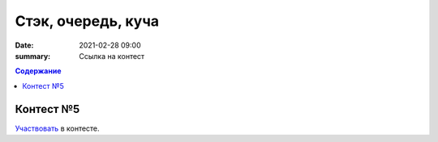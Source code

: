 Стэк, очередь, куча
###################

:date: 2021-02-28 09:00
:summary: Ссылка на контест


.. default-role:: code
.. contents:: Содержание

Контест №5
==========
Участвовать_ в контесте.

.. _Участвовать: http://judge2.vdi.mipt.ru/cgi-bin/new-client?contest_id=94117
